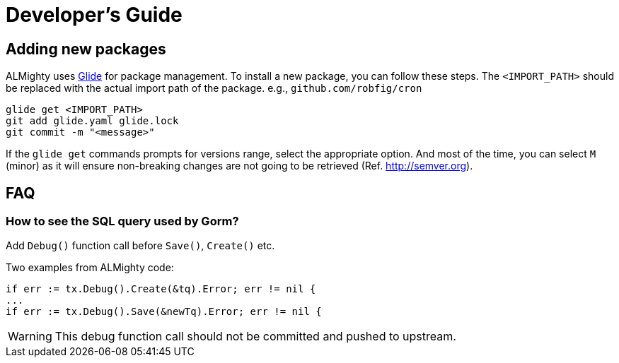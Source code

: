 = Developer's Guide

== Adding new packages

ALMighty uses https://glide.sh[Glide] for package management.  To
install a new package, you can follow these steps.  The
`<IMPORT_PATH>` should be replaced with the actual import path of the
package. e.g., `github.com/robfig/cron`

[source, bash]
glide get <IMPORT_PATH>
git add glide.yaml glide.lock
git commit -m "<message>"

If the `glide get` commands prompts for versions range, select the
appropriate option.  And most of the time, you can select `M` (minor)
as it will ensure non-breaking changes are not going to be retrieved
(Ref. http://semver.org).

== FAQ

=== How to see the SQL query used by Gorm?

Add `Debug()` function call before  `Save()`, `Create()` etc.

Two examples from ALMighty code:

[source,go]
if err := tx.Debug().Create(&tq).Error; err != nil {
...
if err := tx.Debug().Save(&newTq).Error; err != nil {

WARNING: This debug function call should not be committed and pushed to upstream.